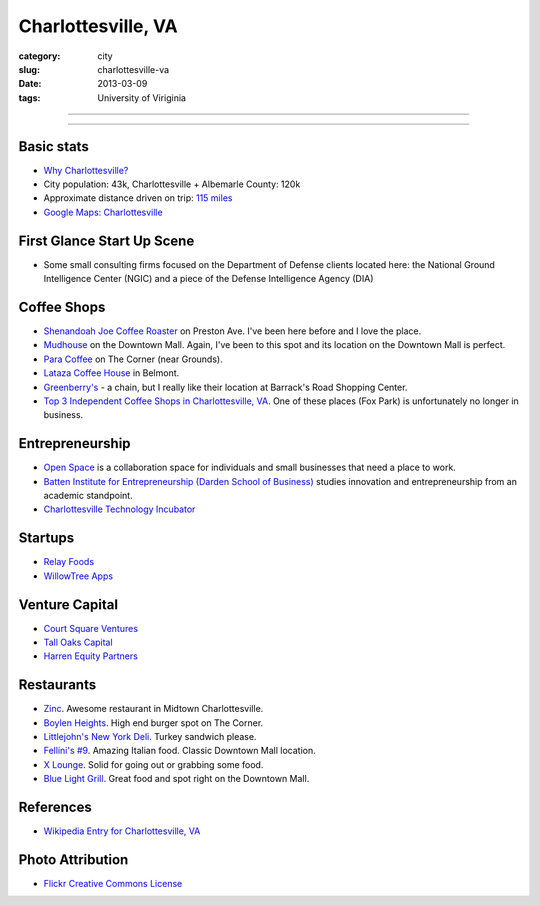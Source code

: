Charlottesville, VA
===================

:category: city
:slug: charlottesville-va
:date: 2013-03-09
:tags: University of Viriginia

----

.. image:: ../img/charlottesville-va.jpg
  :width: 640px
  :height: 480px
  :alt: Charlottesville's Downtown Outdoor Mall

----

Basic stats
-----------
* `Why Charlottesville? <../why-charlottesville-va.html>`_
* City population: 43k, Charlottesville + Albemarle County: 120k
* Approximate distance driven on trip: `115 miles <http://goo.gl/maps/QV2Jj>`_
* `Google Maps: Charlottesville <http://goo.gl/maps/U71YP>`_


First Glance Start Up Scene
---------------------------
* Some small consulting firms focused on the Department of Defense clients
  located here: the National Ground Intelligence Center (NGIC) and a piece
  of the Defense Intelligence Agency (DIA)

Coffee Shops
------------
* `Shenandoah Joe Coffee Roaster <http://www.shenandoahjoe.com/>`_ 
  on Preston Ave. I've been here before and I love the place.
* `Mudhouse <http://www.mudhouse.com/>`_ on the Downtown Mall. Again, I've
  been to this spot and its location on the Downtown Mall is perfect.
* `Para Coffee <http://www.paracoffee.com/>`_ on The Corner (near Grounds).
* `Lataza Coffee House <http://latazacoffeehouse.com/>`_ in Belmont.
* `Greenberry's <http://www.greenberrys.com/locations.php>`_ - a chain, but
  I really like their location at Barrack's Road Shopping Center.
* `Top 3 Independent Coffee Shops in Charlottesville, VA <http://voices.yahoo.com/top-3-independent-coffee-shops-charlottesville-5752800.html>`_. One of
  these places (Fox Park) is unfortunately no longer in business.

Entrepreneurship
----------------
* `Open Space <http://getopenspace.com/>`_ is a collaboration space 
  for individuals and small businesses that need a place to work.

* `Batten Institute for Entrepreneurship (Darden School of Business) <http://www.darden.virginia.edu/web/batten-institute/>`_ studies innovation and
  entrepreneurship from an academic standpoint.

* `Charlottesville Technology Incubator <http://www.cvilletechincubator.org/>`_

Startups
--------
* `Relay Foods <http://www.relayfoods.com/>`_
* `WillowTree Apps <http://www.willowtreeapps.com/>`_

Venture Capital
---------------
* `Court Square Ventures <http://courtsquareventures.com/>`_ 
* `Tall Oaks Capital <http://www.talloakscapital.com/>`_ 
* `Harren Equity Partners <http://www.harrenequity.com/>`_

Restaurants
-----------
* `Zinc <http://comptoirzinc.com/>`_. Awesome restaurant in Midtown 
  Charlottesville.
* `Boylen Heights <http://boylan-heights.com/>`_. High end burger spot on
  The Corner.
* `Littlejohn's New York Deli <http://www.littlejohnsdeli.com/>`_. Turkey
  sandwich please.
* `Fellini's #9 <http://fellinis9.com/>`_. Amazing Italian food. Classic
  Downtown Mall location.
* `X Lounge <https://plus.google.com/111081050665763458339/about?gl=us&hl=en>`_. Solid for going out or grabbing some food.
* `Blue Light Grill <http://www.bluelightgrill.com/>`_. Great food and spot
  right on the Downtown Mall.

References
----------
* `Wikipedia Entry for Charlottesville, VA <http://en.wikipedia.org/wiki/Charlottesville,_Virginia>`_


Photo Attribution
-----------------
* `Flickr Creative Commons License <http://www.flickr.com/photos/paytonc/6317092753/>`_
